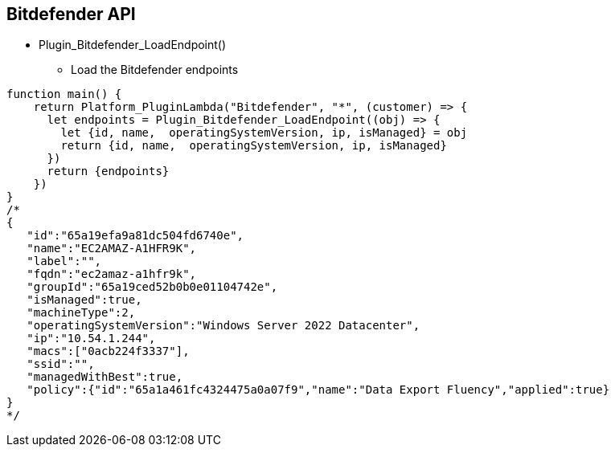== Bitdefender API

* Plugin_Bitdefender_LoadEndpoint()
** Load the Bitdefender endpoints 
----
function main() {
    return Platform_PluginLambda("Bitdefender", "*", (customer) => {
      let endpoints = Plugin_Bitdefender_LoadEndpoint((obj) => {
        let {id, name,  operatingSystemVersion, ip, isManaged} = obj
        return {id, name,  operatingSystemVersion, ip, isManaged}
      })
      return {endpoints}
    })
}
/*
{  
   "id":"65a19efa9a81dc504fd6740e",
   "name":"EC2AMAZ-A1HFR9K",
   "label":"",
   "fqdn":"ec2amaz-a1hfr9k",
   "groupId":"65a19ced52b0b0e01104742e",
   "isManaged":true,
   "machineType":2,
   "operatingSystemVersion":"Windows Server 2022 Datacenter",
   "ip":"10.54.1.244",
   "macs":["0acb224f3337"],
   "ssid":"",
   "managedWithBest":true,
   "policy":{"id":"65a1a461fc4324475a0a07f9","name":"Data Export Fluency","applied":true}
}
*/

----
